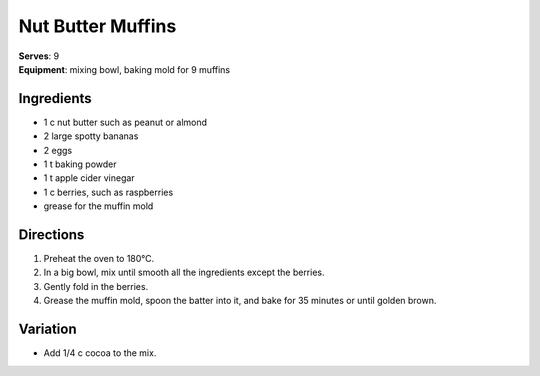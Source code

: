 .. |o| unicode:: U+00B0
    :trim:

Nut Butter Muffins
===================
| **Serves**: 9
| **Equipment**: mixing bowl, baking mold for 9 muffins

Ingredients
-----------
- 1   c   nut butter such as peanut or almond
- 2       large spotty bananas
- 2       eggs
- 1   t   baking powder
- 1   t   apple cider vinegar
- 1   c   berries, such as raspberries
- grease for the muffin mold


Directions
----------
#. Preheat the oven to 180 |o| C.
#. In a big bowl, mix until smooth all the ingredients except the berries.
#. Gently fold in the berries.
#. Grease the muffin mold, spoon the batter into it, and bake for 35 minutes or until golden brown.


Variation
---------
- Add 1/4 c cocoa to the mix.
